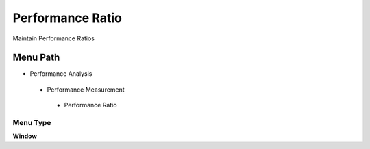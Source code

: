 
.. _functional-guide/menu/performanceratio:

=================
Performance Ratio
=================

Maintain Performance Ratios

Menu Path
=========


* Performance Analysis

 * Performance Measurement

  * Performance Ratio

Menu Type
---------
\ **Window**\ 


.. seealso::
    :ref:`functional-guidewindow-performanceratio`
